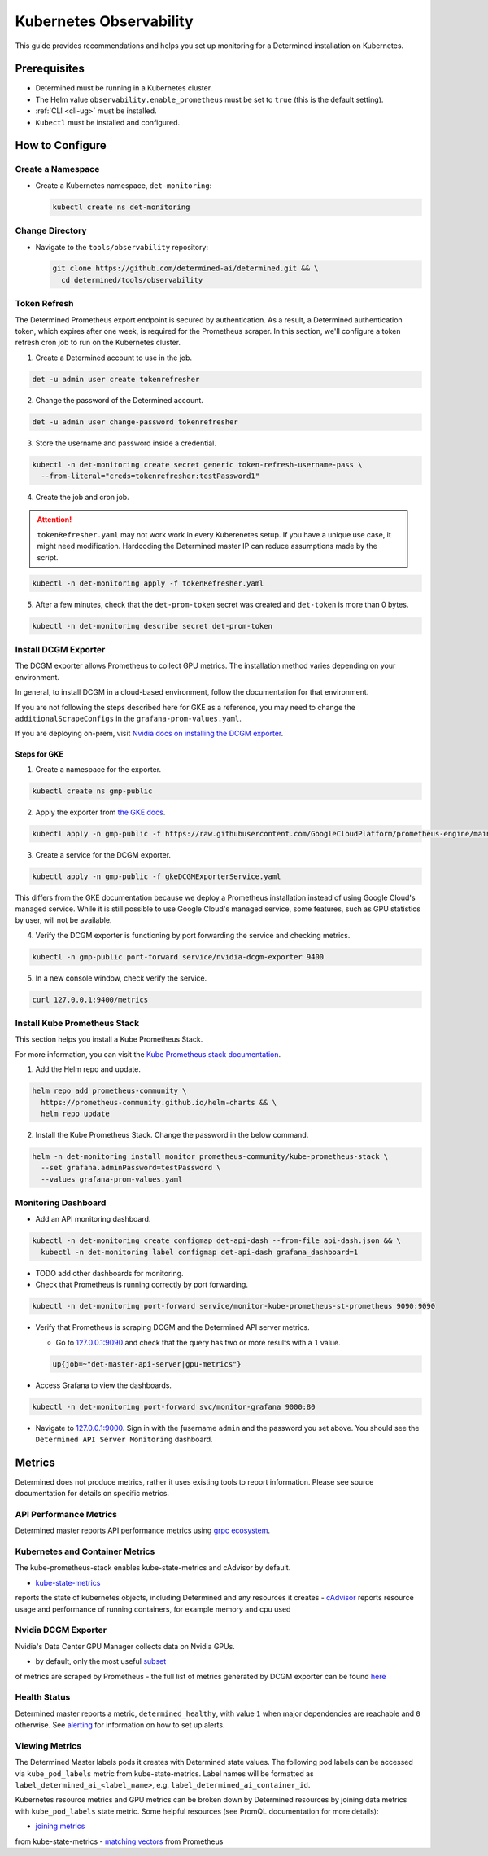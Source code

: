 ##########################
 Kubernetes Observability
##########################

This guide provides recommendations and helps you set up monitoring for a Determined installation on
Kubernetes.

***************
 Prerequisites
***************

-  Determined must be running in a Kubernetes cluster.
-  The Helm value ``observability.enable_prometheus`` must be set to ``true`` (this is the default
   setting).
-  :ref:`CLI <cli-ug>` must be installed.
-  ``Kubectl`` must be installed and configured.

******************
 How to Configure
******************

Create a Namespace
==================

-  Create a Kubernetes namespace, ``det-monitoring``:

   .. code:: bash

      kubectl create ns det-monitoring

Change Directory
================

-  Navigate to the ``tools/observability`` repository:

   .. code:: bash

      git clone https://github.com/determined-ai/determined.git && \
        cd determined/tools/observability

Token Refresh
=============

The Determined Prometheus export endpoint is secured by authentication. As a result, a Determined
authentication token, which expires after one week, is required for the Prometheus scraper. In this
section, we'll configure a token refresh cron job to run on the Kubernetes cluster.

#. Create a Determined account to use in the job.

.. code:: bash

   det -u admin user create tokenrefresher

2. Change the password of the Determined account.

.. code:: bash

   det -u admin user change-password tokenrefresher

3. Store the username and password inside a credential.

.. code:: bash

   kubectl -n det-monitoring create secret generic token-refresh-username-pass \
     --from-literal="creds=tokenrefresher:testPassword1"

4. Create the job and cron job.

.. attention::

   ``tokenRefresher.yaml`` may not work work in every Kuberenetes setup. If you have a unique use
   case, it might need modification. Hardcoding the Determined master IP can reduce assumptions made
   by the script.

.. code:: bash

   kubectl -n det-monitoring apply -f tokenRefresher.yaml

5. After a few minutes, check that the ``det-prom-token`` secret was created and ``det-token`` is
   more than 0 bytes.

.. code:: bash

   kubectl -n det-monitoring describe secret det-prom-token

Install DCGM Exporter
=====================

The DCGM exporter allows Prometheus to collect GPU metrics. The installation method varies depending
on your environment.

In general, to install DCGM in a cloud-based environment, follow the documentation for that
environment.

If you are not following the steps described here for GKE as a reference, you may need to change the
``additionalScrapeConfigs`` in the ``grafana-prom-values.yaml``.

If you are deploying on-prem, visit `Nvidia docs on installing the DCGM exporter
<https://docs.nvidia.com/datacenter/cloud-native/gpu-telemetry/latest/kube-prometheus.html#setting-up-dcgm>`__.

Steps for GKE
-------------

#. Create a namespace for the exporter.

.. code:: bash

   kubectl create ns gmp-public

2. Apply the exporter from `the GKE docs
   <https://cloud.google.com/stackdriver/docs/managed-prometheus/exporters/nvidia-dcgm#install-exporter>`__.

.. code:: bash

   kubectl apply -n gmp-public -f https://raw.githubusercontent.com/GoogleCloudPlatform/prometheus-engine/main/examples/nvidia-dcgm/exporter.yaml

3. Create a service for the DCGM exporter.

.. code:: bash

   kubectl apply -n gmp-public -f gkeDCGMExporterService.yaml

This differs from the GKE documentation because we deploy a Prometheus installation instead of using
Google Cloud's managed service. While it is still possible to use Google Cloud's managed service,
some features, such as GPU statistics by user, will not be available.

4. Verify the DCGM exporter is functioning by port forwarding the service and checking metrics.

.. code:: bash

   kubectl -n gmp-public port-forward service/nvidia-dcgm-exporter 9400

5. In a new console window, check verify the service.

.. code:: bash

   curl 127.0.0.1:9400/metrics

Install Kube Prometheus Stack
=============================

This section helps you install a Kube Prometheus Stack.

For more information, you can visit the `Kube Prometheus stack documentation
<https://github.com/prometheus-community/helm-charts/tree/main/charts/kube-prometheus-stack>`__.

#. Add the Helm repo and update.

.. code:: bash

   helm repo add prometheus-community \
     https://prometheus-community.github.io/helm-charts && \
     helm repo update

2. Install the Kube Prometheus Stack. Change the password in the below command.

.. code:: bash

   helm -n det-monitoring install monitor prometheus-community/kube-prometheus-stack \
     --set grafana.adminPassword=testPassword \
     --values grafana-prom-values.yaml

Monitoring Dashboard
====================

-  Add an API monitoring dashboard.

.. code:: bash

   kubectl -n det-monitoring create configmap det-api-dash --from-file api-dash.json && \
     kubectl -n det-monitoring label configmap det-api-dash grafana_dashboard=1

-  TODO add other dashboards for monitoring.
-  Check that Prometheus is running correctly by port forwarding.

.. code:: bash

   kubectl -n det-monitoring port-forward service/monitor-kube-prometheus-st-prometheus 9090:9090

-  Verify that Prometheus is scraping DCGM and the Determined API server metrics.

   -  Go to `127.0.0.1:9090 <http://127.0.0.1:9090>`__ and check that the query has two or more
      results with a ``1`` value.

   .. code:: bash

      up{job=~"det-master-api-server|gpu-metrics"}

-  Access Grafana to view the dashboards.

.. code:: bash

   kubectl -n det-monitoring port-forward svc/monitor-grafana 9000:80

-  Navigate to `127.0.0.1:9000 <http://127.0.0.1:9000>`__. Sign in with the ƒusername ``admin`` and
   the password you set above. You should see the ``Determined API Server Monitoring`` dashboard.

******************
 Metrics
******************
Determined does not produce metrics, rather it uses existing tools to report information. Please see 
source documentation for details on specific metrics.

API Performance Metrics
=====================
Determined master reports API performance metrics using `grpc ecosystem <https://github.com/grpc-ecosystem/go-grpc-prometheus?tab=readme-ov-file#metrics>`__.

Kubernetes and Container Metrics
=====================
The kube-prometheus-stack enables kube-state-metrics and cAdvisor by default. 

- `kube-state-metrics <https://github.com/kubernetes/kube-state-metrics/tree/main/docs#exposed-metrics>`__ 
reports the state of kubernetes objects, including Determined and any resources it creates
- `cAdvisor <https://github.com/google/cadvisor/blob/master/docs/storage/prometheus.md>`__ 
reports resource usage and performance of running containers, for example memory and cpu used

Nvidia DCGM Exporter
=====================
Nvidia's Data Center GPU Manager collects data on Nvidia GPUs. 

- by default, only the most useful `subset <https://github.com/GoogleCloudPlatform/prometheus-engine/blob/8dd8a187486cccb5ede3132e5773ae786239dbc2/examples/nvidia-dcgm/exporter.yaml#L139-L169>`__ 
of metrics are scraped by Prometheus
- the full list of metrics generated by DCGM exporter can be found `here <https://github.com/NVIDIA/dcgm-exporter/blob/main/etc/dcp-metrics-included.csv>`__

Health Status
=====================
Determined master reports a metric, ``determined_healthy``, with value ``1`` when major dependencies 
are reachable and ``0`` otherwise. See `alerting <https://github.com/determined-ai/determined/blob/observability_feature_branch/docs/integrations/prometheus/_index.rst#alerts>`__ 
for information on how to set up alerts.

Viewing Metrics
=====================
The Determined Master labels pods it creates with Determined state values. The following pod labels 
can be accessed via ``kube_pod_labels`` metric from kube-state-metrics. Label names will be formatted 
as ``label_determined_ai_<label_name>``, e.g. ``label_determined_ai_container_id``. 

.. list-table:: Determined Pod Labels
   :widths: 25 25 50
   :header-rows: 1

   * - Label Key
     - Label Value Description
   * - determined.ai/container_id 
     - 
   * - determined.ai/experiment_id
     - ``task_type=TRIAL`` only
   * - determined.ai/resource_pool
     - name of the resource pool, including ``default`` 
   * - determined.ai/task_id 
     - 
   * - determined.ai/task_type
     - Determined task type, e.g. ``TRIAL``, ``NOTEBOOK``, ``TENSORBOARD``
   * - determined.ai/trial_id
     - ``task_type=TRIAL`` only 
   * - determined.ai/user
     - Determined username that initiated the request 
   * - determined.ai/workspace
     - name of the workspace, including ``Uncategorized``

Kubernetes resource metrics and GPU metrics can be broken down by Determined resources by joining data 
metrics with ``kube_pod_labels`` state metric. Some helpful resources (see PromQL documentation for more details):

- `joining metrics <https://github.com/kubernetes/kube-state-metrics/tree/main/docs#join-metrics>`__ 
from kube-state-metrics
- `matching vectors <https://prometheus.io/docs/prometheus/latest/querying/operators/#vector-matching>`__ 
from Prometheus